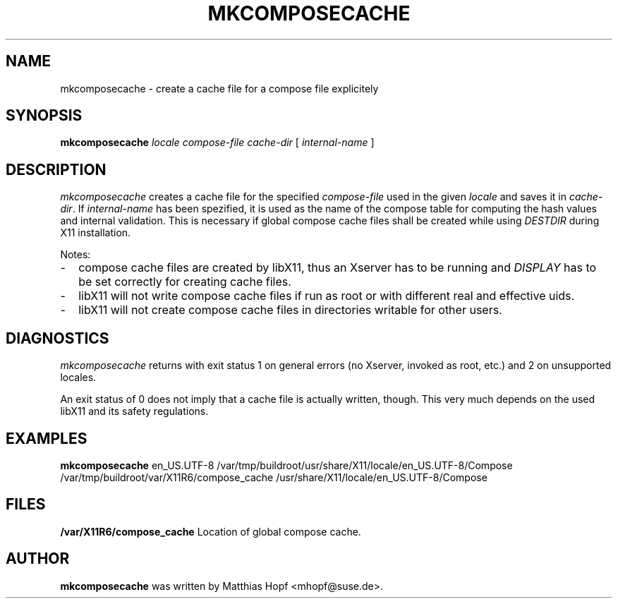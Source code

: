 .TH MKCOMPOSECACHE 1 "mkcomposecache 1.0" "X Version 11"

.SH NAME
mkcomposecache \- create a cache file for a compose file explicitely

.SH SYNOPSIS
.B "mkcomposecache"
.I locale
.I compose-file
.I cache-dir
[
.I internal-name
]

.SH DESCRIPTION
.I mkcomposecache
creates a cache file for the specified
.I compose-file
used in the given
.I locale
and saves it in
.IR cache-dir .
If
.I internal-name
has been spezified, it is used as the name of the compose table for computing
the hash values and internal validation. This is necessary if global compose
cache files shall be created while using
.I DESTDIR
during X11 installation.

Notes:
.TP 2
-
compose cache files are created by libX11, thus
an Xserver has to be running and
.I DISPLAY
has to be set correctly for creating cache files.
.TP 2
-
libX11 will not write compose cache files if run as root or with different
real and effective uids.
.TP 2
-
libX11 will not create compose cache files in directories writable for other
users.

.SH DIAGNOSTICS
.I mkcomposecache
returns with exit status 1 on general errors (no Xserver, invoked as root,
etc.) and 2 on unsupported locales.

An exit status of 0 does not imply that a cache file is actually written,
though.  This very much depends on the used libX11 and its safety regulations.

.SH EXAMPLES
.B mkcomposecache
en_US.UTF-8
/var/tmp/buildroot/usr/share/X11/locale/en_US.UTF-8/Compose
/var/tmp/buildroot/var/X11R6/compose_cache
/usr/share/X11/locale/en_US.UTF-8/Compose

.SH FILES
.B /var/X11R6/compose_cache
Location of global compose cache.

.SH AUTHOR
.B mkcomposecache
was written by Matthias Hopf <mhopf@suse.de>.
